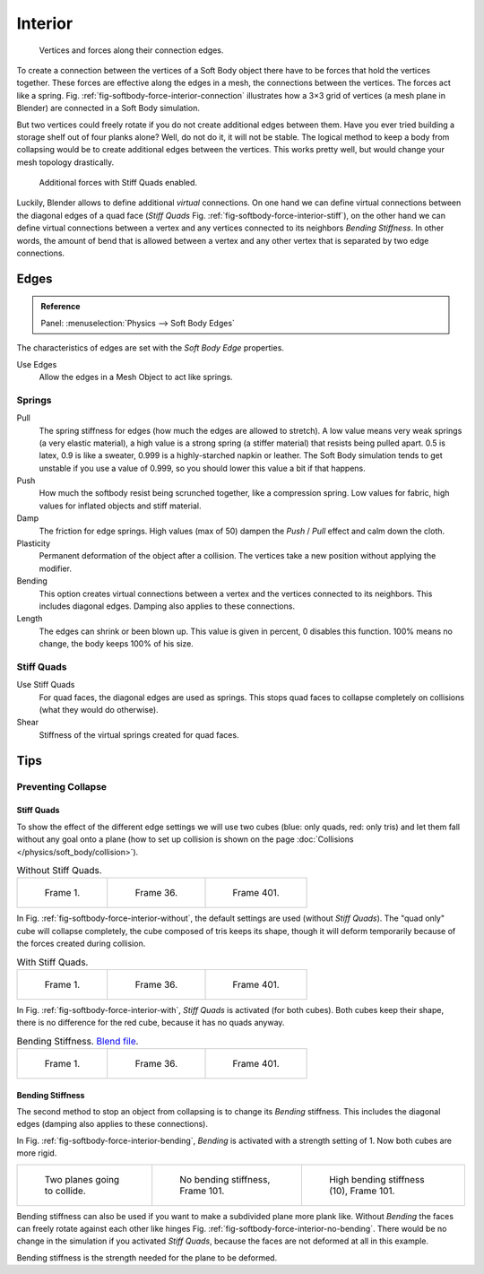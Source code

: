 
********
Interior
********

.. _fig-softbody-force-interior-connection:

.. figure:: /images/physics_soft-body_forces_interior_theory-1.png
   :width: 200px

   Vertices and forces along their connection edges.

To create a connection between the vertices of a Soft Body object there have to be forces that
hold the vertices together. These forces are effective along the edges in a mesh,
the connections between the vertices. The forces act like a spring. Fig.
:ref:`fig-softbody-force-interior-connection`
illustrates how a 3×3 grid of vertices (a mesh plane in Blender)
are connected in a Soft Body simulation.

But two vertices could freely rotate if you do not create additional edges between them.
Have you ever tried building a storage shelf out of four planks alone? Well, do not do it,
it will not be stable. The logical method to keep a body from collapsing would be to create
additional edges between the vertices. This works pretty well,
but would change your mesh topology drastically.

.. _fig-softbody-force-interior-stiff:

.. figure:: /images/physics_soft-body_forces_interior_theory-2.png
   :width: 200px

   Additional forces with Stiff Quads enabled.

Luckily, Blender allows to define additional *virtual* connections.
On one hand we can define virtual connections between the diagonal edges of a quad face
(*Stiff Quads* Fig. :ref:`fig-softbody-force-interior-stiff`), on the other hand we can define virtual connections
between a vertex and any vertices connected to its neighbors
*Bending Stiffness*. In other words, the amount of bend that is allowed between
a vertex and any other vertex that is separated by two edge connections.


Edges
=====

.. admonition:: Reference
   :class: refbox

   | Panel:    :menuselection:`Physics --> Soft Body Edges`

The characteristics of edges are set with the *Soft Body Edge* properties.

Use Edges
   Allow the edges in a Mesh Object to act like springs.


Springs
-------

Pull
   The spring stiffness for edges (how much the edges are allowed to stretch). A low value means very weak springs
   (a very elastic material), a high value is a strong spring (a stiffer material) that resists being pulled apart.
   0.5 is latex, 0.9 is like a sweater, 0.999 is a highly-starched napkin or leather.
   The Soft Body simulation tends to get unstable if you use a value of 0.999,
   so you should lower this value a bit if that happens.
Push
   How much the softbody resist being scrunched together,
   like a compression spring. Low values for fabric, high values for inflated objects and stiff material.
Damp
   The friction for edge springs. High values (max of 50) dampen the *Push* / *Pull* effect and calm down the cloth.
Plasticity
   Permanent deformation of the object after a collision.
   The vertices take a new position without applying the modifier.
Bending
   This option creates virtual connections between a vertex and the vertices connected to its neighbors.
   This includes diagonal edges. Damping also applies to these connections.
Length
   The edges can shrink or been blown up. This value is given in percent,
   0 disables this function. 100% means no change, the body keeps 100% of his size.


Stiff Quads
-----------

Use Stiff Quads
   For quad faces, the diagonal edges are used as springs.
   This stops quad faces to collapse completely on collisions (what they would do otherwise).
Shear
   Stiffness of the virtual springs created for quad faces.


Tips
====

Preventing Collapse
-------------------

Stiff Quads
^^^^^^^^^^^

To show the effect of the different edge settings we will use two cubes
(blue: only quads, red: only tris) and let them fall without any goal onto a plane
(how to set up collision is shown on the page :doc:`Collisions </physics/soft_body/collision>`).

.. _fig-softbody-force-interior-without:

.. list-table:: Without Stiff Quads.

   * - .. figure:: /images/physics_soft-body_forces_interior_quadvstri-sb-001.png
          :width: 200px

          Frame 1.

     - .. figure:: /images/physics_soft-body_forces_interior_quadvstri-sb-036.png
          :width: 200px

          Frame 36.

     - .. figure:: /images/physics_soft-body_forces_interior_quadvstri-sb-401.png
          :width: 200px

          Frame 401.

In Fig. :ref:`fig-softbody-force-interior-without`, the default settings are used (without *Stiff Quads*).
The "quad only" cube will collapse completely, the cube composed of tris keeps its shape,
though it will deform temporarily because of the forces created during collision.

.. _fig-softbody-force-interior-with:

.. list-table:: With Stiff Quads.

   * - .. figure:: /images/physics_soft-body_forces_interior_quadvstri-sb-001.png
          :width: 200px

          Frame 1.

     - .. figure:: /images/physics_soft-body_forces_interior_quadvstri-sb-sq-036.png
          :width: 200px

          Frame 36.

     - .. figure:: /images/physics_soft-body_forces_interior_quadvstri-sb-sq-401.png
          :width: 200px

          Frame 401.

In Fig. :ref:`fig-softbody-force-interior-with`, *Stiff Quads* is activated (for both cubes).
Both cubes keep their shape, there is no difference for the red cube,
because it has no quads anyway.

.. _fig-softbody-force-interior-bending:

.. list-table:: Bending Stiffness.
   `Blend file <https://wiki.blender.org/index.php/Media:Blender3D Quads-BE-Stiffness.blend>`__.

   * - .. figure:: /images/physics_soft-body_forces_interior_quadvstri-sb-001.png
          :width: 200px

          Frame 1.

     - .. figure:: /images/physics_soft-body_forces_interior_quadvstri-sb-bs-036.png
          :width: 200px

          Frame 36.

     - .. figure:: /images/physics_soft-body_forces_interior_quadvstri-sb-bs-401.png
          :width: 200px

          Frame 401.


Bending Stiffness
^^^^^^^^^^^^^^^^^

The second method to stop an object from collapsing is to change its *Bending* stiffness.
This includes the diagonal edges (damping also applies to these connections).

In Fig. :ref:`fig-softbody-force-interior-bending`, *Bending* is activated with a strength setting of 1.
Now both cubes are more rigid.

.. list-table::

   * - .. figure:: /images/physics_soft-body_forces_interior_quadvstri-bending-001.png
          :width: 200px

          Two planes going to collide.

     - .. _fig-softbody-force-interior-no-bending:

       .. figure:: /images/physics_soft-body_forces_interior_quadvstri-bending-101.png
          :width: 200px

          No bending stiffness, Frame 101.

     - .. figure:: /images/physics_soft-body_forces_interior_quadvstri-bending-high-101.png
          :width: 200px

          High bending stiffness (10), Frame 101.

Bending stiffness can also be used if you want to make a subdivided plane more plank like.
Without *Bending* the faces can freely rotate against each other like hinges
Fig. :ref:`fig-softbody-force-interior-no-bending`.
There would be no change in the simulation if you activated *Stiff Quads*,
because the faces are not deformed at all in this example.

Bending stiffness is the strength needed for the plane to be deformed.

